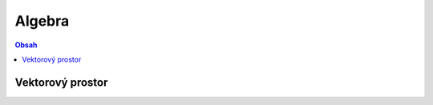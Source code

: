 =======
Algebra
=======

.. contents:: Obsah
    :depth: 3
    :local:
    :backlinks: none


Vektorový prostor
=================
